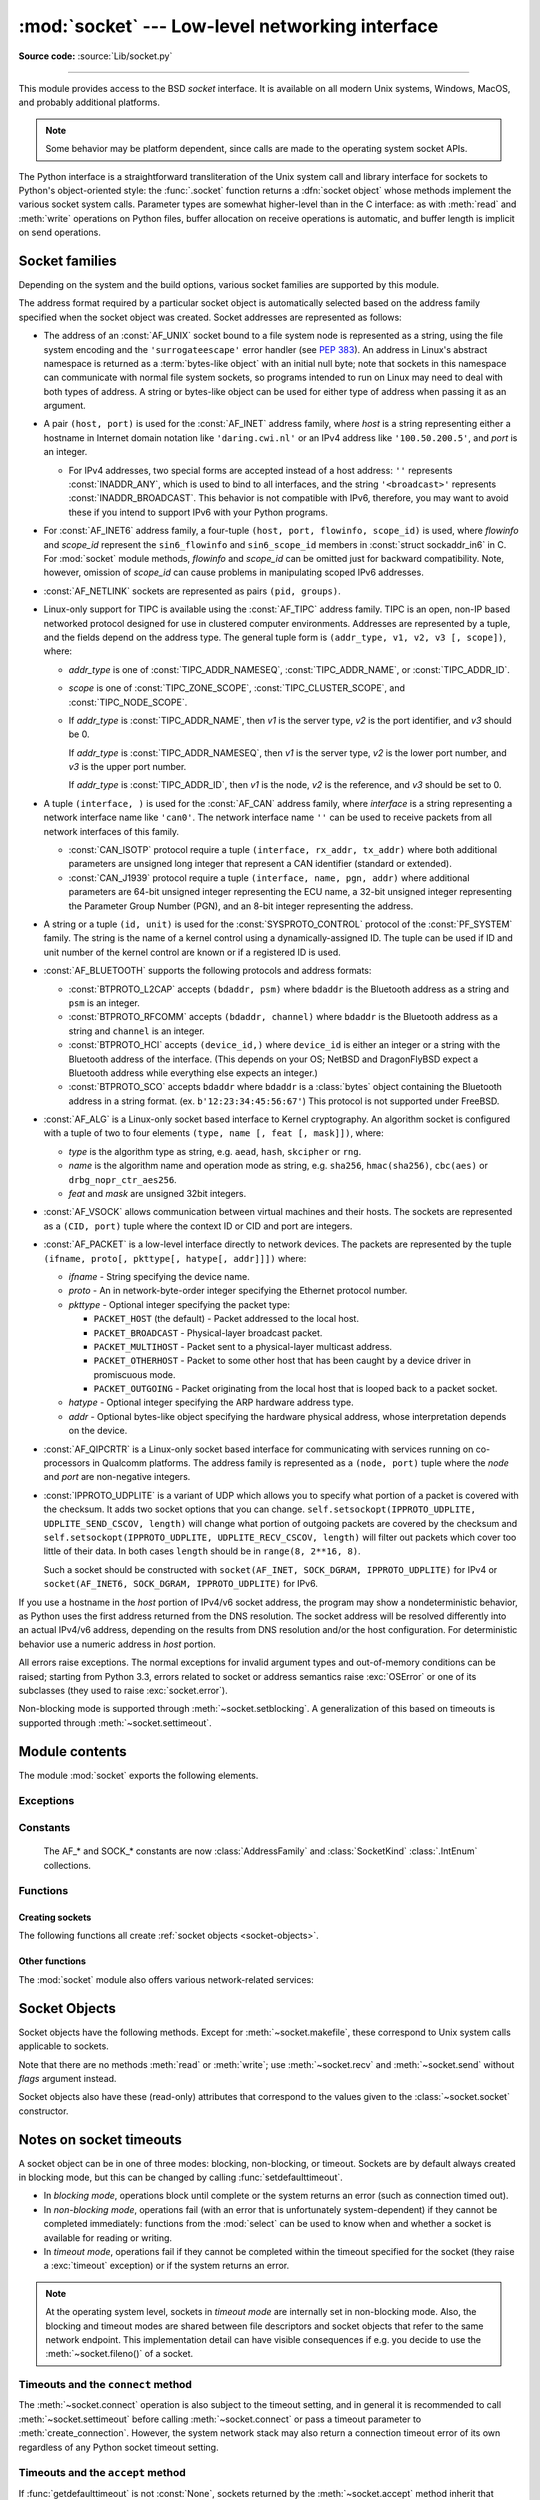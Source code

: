 :mod:`socket` --- Low-level networking interface
================================================

.. module:: socket
   :synopsis: Low-level networking interface.

**Source code:** :source:`Lib/socket.py`

--------------

This module provides access to the BSD *socket* interface. It is available on
all modern Unix systems, Windows, MacOS, and probably additional platforms.

.. note::

   Some behavior may be platform dependent, since calls are made to the operating
   system socket APIs.

.. index:: object: socket

The Python interface is a straightforward transliteration of the Unix system
call and library interface for sockets to Python's object-oriented style: the
:func:`.socket` function returns a :dfn:`socket object` whose methods implement
the various socket system calls.  Parameter types are somewhat higher-level than
in the C interface: as with :meth:`read` and :meth:`write` operations on Python
files, buffer allocation on receive operations is automatic, and buffer length
is implicit on send operations.


.. seealso::

   Module :mod:`socketserver`
      Classes that simplify writing network servers.

   Module :mod:`ssl`
      A TLS/SSL wrapper for socket objects.


Socket families
---------------

Depending on the system and the build options, various socket families
are supported by this module.

The address format required by a particular socket object is automatically
selected based on the address family specified when the socket object was
created.  Socket addresses are represented as follows:

- The address of an :const:`AF_UNIX` socket bound to a file system node
  is represented as a string, using the file system encoding and the
  ``'surrogateescape'`` error handler (see :pep:`383`).  An address in
  Linux's abstract namespace is returned as a :term:`bytes-like object` with
  an initial null byte; note that sockets in this namespace can
  communicate with normal file system sockets, so programs intended to
  run on Linux may need to deal with both types of address.  A string or
  bytes-like object can be used for either type of address when
  passing it as an argument.

  .. versionchanged:: 3.3
     Previously, :const:`AF_UNIX` socket paths were assumed to use UTF-8
     encoding.

  .. versionchanged:: 3.5
     Writable :term:`bytes-like object` is now accepted.

.. _host_port:

- A pair ``(host, port)`` is used for the :const:`AF_INET` address family,
  where *host* is a string representing either a hostname in Internet domain
  notation like ``'daring.cwi.nl'`` or an IPv4 address like ``'100.50.200.5'``,
  and *port* is an integer.

  - For IPv4 addresses, two special forms are accepted instead of a host
    address: ``''`` represents :const:`INADDR_ANY`, which is used to bind to all
    interfaces, and the string ``'<broadcast>'`` represents
    :const:`INADDR_BROADCAST`.  This behavior is not compatible with IPv6,
    therefore, you may want to avoid these if you intend to support IPv6 with your
    Python programs.

- For :const:`AF_INET6` address family, a four-tuple ``(host, port, flowinfo,
  scope_id)`` is used, where *flowinfo* and *scope_id* represent the ``sin6_flowinfo``
  and ``sin6_scope_id`` members in :const:`struct sockaddr_in6` in C.  For
  :mod:`socket` module methods, *flowinfo* and *scope_id* can be omitted just for
  backward compatibility.  Note, however, omission of *scope_id* can cause problems
  in manipulating scoped IPv6 addresses.

  .. versionchanged:: 3.7
     For multicast addresses (with *scope_id* meaningful) *address* may not contain
     ``%scope_id`` (or ``zone id``) part. This information is superfluous and may
     be safely omitted (recommended).

- :const:`AF_NETLINK` sockets are represented as pairs ``(pid, groups)``.

- Linux-only support for TIPC is available using the :const:`AF_TIPC`
  address family.  TIPC is an open, non-IP based networked protocol designed
  for use in clustered computer environments.  Addresses are represented by a
  tuple, and the fields depend on the address type. The general tuple form is
  ``(addr_type, v1, v2, v3 [, scope])``, where:

  - *addr_type* is one of :const:`TIPC_ADDR_NAMESEQ`, :const:`TIPC_ADDR_NAME`,
    or :const:`TIPC_ADDR_ID`.
  - *scope* is one of :const:`TIPC_ZONE_SCOPE`, :const:`TIPC_CLUSTER_SCOPE`, and
    :const:`TIPC_NODE_SCOPE`.
  - If *addr_type* is :const:`TIPC_ADDR_NAME`, then *v1* is the server type, *v2* is
    the port identifier, and *v3* should be 0.

    If *addr_type* is :const:`TIPC_ADDR_NAMESEQ`, then *v1* is the server type, *v2*
    is the lower port number, and *v3* is the upper port number.

    If *addr_type* is :const:`TIPC_ADDR_ID`, then *v1* is the node, *v2* is the
    reference, and *v3* should be set to 0.

- A tuple ``(interface, )`` is used for the :const:`AF_CAN` address family,
  where *interface* is a string representing a network interface name like
  ``'can0'``. The network interface name ``''`` can be used to receive packets
  from all network interfaces of this family.

  - :const:`CAN_ISOTP` protocol require a tuple ``(interface, rx_addr, tx_addr)``
    where both additional parameters are unsigned long integer that represent a
    CAN identifier (standard or extended).
  - :const:`CAN_J1939` protocol require a tuple ``(interface, name, pgn, addr)``
    where additional parameters are 64-bit unsigned integer representing the
    ECU name, a 32-bit unsigned integer representing the Parameter Group Number
    (PGN), and an 8-bit integer representing the address.

- A string or a tuple ``(id, unit)`` is used for the :const:`SYSPROTO_CONTROL`
  protocol of the :const:`PF_SYSTEM` family. The string is the name of a
  kernel control using a dynamically-assigned ID. The tuple can be used if ID
  and unit number of the kernel control are known or if a registered ID is
  used.

  .. versionadded:: 3.3

- :const:`AF_BLUETOOTH` supports the following protocols and address
  formats:

  - :const:`BTPROTO_L2CAP` accepts ``(bdaddr, psm)`` where ``bdaddr`` is
    the Bluetooth address as a string and ``psm`` is an integer.

  - :const:`BTPROTO_RFCOMM` accepts ``(bdaddr, channel)`` where ``bdaddr``
    is the Bluetooth address as a string and ``channel`` is an integer.

  - :const:`BTPROTO_HCI` accepts ``(device_id,)`` where ``device_id`` is
    either an integer or a string with the Bluetooth address of the
    interface. (This depends on your OS; NetBSD and DragonFlyBSD expect
    a Bluetooth address while everything else expects an integer.)

    .. versionchanged:: 3.2
       NetBSD and DragonFlyBSD support added.

  - :const:`BTPROTO_SCO` accepts ``bdaddr`` where ``bdaddr`` is a
    :class:`bytes` object containing the Bluetooth address in a
    string format. (ex. ``b'12:23:34:45:56:67'``) This protocol is not
    supported under FreeBSD.

- :const:`AF_ALG` is a Linux-only socket based interface to Kernel
  cryptography. An algorithm socket is configured with a tuple of two to four
  elements ``(type, name [, feat [, mask]])``, where:

  - *type* is the algorithm type as string, e.g. ``aead``, ``hash``,
    ``skcipher`` or ``rng``.

  - *name* is the algorithm name and operation mode as string, e.g.
    ``sha256``, ``hmac(sha256)``, ``cbc(aes)`` or ``drbg_nopr_ctr_aes256``.

  - *feat* and *mask* are unsigned 32bit integers.

  .. availability:: Linux 2.6.38, some algorithm types require more recent Kernels.

  .. versionadded:: 3.6

- :const:`AF_VSOCK` allows communication between virtual machines and
  their hosts. The sockets are represented as a ``(CID, port)`` tuple
  where the context ID or CID and port are integers.

  .. availability:: Linux >= 4.8 QEMU >= 2.8 ESX >= 4.0 ESX Workstation >= 6.5.

  .. versionadded:: 3.7

- :const:`AF_PACKET` is a low-level interface directly to network devices.
  The packets are represented by the tuple
  ``(ifname, proto[, pkttype[, hatype[, addr]]])`` where:

  - *ifname* - String specifying the device name.
  - *proto* - An in network-byte-order integer specifying the Ethernet
    protocol number.
  - *pkttype* - Optional integer specifying the packet type:

    - ``PACKET_HOST`` (the default) - Packet addressed to the local host.
    - ``PACKET_BROADCAST`` - Physical-layer broadcast packet.
    - ``PACKET_MULTIHOST`` - Packet sent to a physical-layer multicast address.
    - ``PACKET_OTHERHOST`` - Packet to some other host that has been caught by
      a device driver in promiscuous mode.
    - ``PACKET_OUTGOING`` - Packet originating from the local host that is
      looped back to a packet socket.
  - *hatype* - Optional integer specifying the ARP hardware address type.
  - *addr* - Optional bytes-like object specifying the hardware physical
    address, whose interpretation depends on the device.

- :const:`AF_QIPCRTR` is a Linux-only socket based interface for communicating
  with services running on co-processors in Qualcomm platforms. The address
  family is represented as a ``(node, port)`` tuple where the *node* and *port*
  are non-negative integers.

  .. versionadded:: 3.8

- :const:`IPPROTO_UDPLITE` is a variant of UDP which allows you to specify
  what portion of a packet is covered with the checksum. It adds two socket
  options that you can change.
  ``self.setsockopt(IPPROTO_UDPLITE, UDPLITE_SEND_CSCOV, length)`` will
  change what portion of outgoing packets are covered by the checksum and
  ``self.setsockopt(IPPROTO_UDPLITE, UDPLITE_RECV_CSCOV, length)`` will
  filter out packets which cover too little of their data. In both cases
  ``length`` should be in ``range(8, 2**16, 8)``.

  Such a socket should be constructed with
  ``socket(AF_INET, SOCK_DGRAM, IPPROTO_UDPLITE)`` for IPv4 or
  ``socket(AF_INET6, SOCK_DGRAM, IPPROTO_UDPLITE)`` for IPv6.

  .. availability:: Linux >= 2.6.20, FreeBSD >= 10.1-RELEASE

  .. versionadded:: 3.9

If you use a hostname in the *host* portion of IPv4/v6 socket address, the
program may show a nondeterministic behavior, as Python uses the first address
returned from the DNS resolution.  The socket address will be resolved
differently into an actual IPv4/v6 address, depending on the results from DNS
resolution and/or the host configuration.  For deterministic behavior use a
numeric address in *host* portion.

All errors raise exceptions.  The normal exceptions for invalid argument types
and out-of-memory conditions can be raised; starting from Python 3.3, errors
related to socket or address semantics raise :exc:`OSError` or one of its
subclasses (they used to raise :exc:`socket.error`).

Non-blocking mode is supported through :meth:`~socket.setblocking`.  A
generalization of this based on timeouts is supported through
:meth:`~socket.settimeout`.


Module contents
---------------

The module :mod:`socket` exports the following elements.


Exceptions
^^^^^^^^^^

.. exception:: error

   A deprecated alias of :exc:`OSError`.

   .. versionchanged:: 3.3
      Following :pep:`3151`, this class was made an alias of :exc:`OSError`.


.. exception:: herror

   A subclass of :exc:`OSError`, this exception is raised for
   address-related errors, i.e. for functions that use *h_errno* in the POSIX
   C API, including :func:`gethostbyname_ex` and :func:`gethostbyaddr`.
   The accompanying value is a pair ``(h_errno, string)`` representing an
   error returned by a library call.  *h_errno* is a numeric value, while
   *string* represents the description of *h_errno*, as returned by the
   :c:func:`hstrerror` C function.

   .. versionchanged:: 3.3
      This class was made a subclass of :exc:`OSError`.

.. exception:: gaierror

   A subclass of :exc:`OSError`, this exception is raised for
   address-related errors by :func:`getaddrinfo` and :func:`getnameinfo`.
   The accompanying value is a pair ``(error, string)`` representing an error
   returned by a library call.  *string* represents the description of
   *error*, as returned by the :c:func:`gai_strerror` C function.  The
   numeric *error* value will match one of the :const:`EAI_\*` constants
   defined in this module.

   .. versionchanged:: 3.3
      This class was made a subclass of :exc:`OSError`.

.. exception:: timeout

   A deprecated alias of :exc:`TimeoutError`.

   A subclass of :exc:`OSError`, this exception is raised when a timeout
   occurs on a socket which has had timeouts enabled via a prior call to
   :meth:`~socket.settimeout` (or implicitly through
   :func:`~socket.setdefaulttimeout`).  The accompanying value is a string
   whose value is currently always "timed out".

   .. versionchanged:: 3.3
      This class was made a subclass of :exc:`OSError`.

   .. versionchanged:: 3.10
      This class was made an alias of :exc:`TimeoutError`.


Constants
^^^^^^^^^

   The AF_* and SOCK_* constants are now :class:`AddressFamily` and
   :class:`SocketKind` :class:`.IntEnum` collections.

   .. versionadded:: 3.4

.. data:: AF_UNIX
          AF_INET
          AF_INET6

   These constants represent the address (and protocol) families, used for the
   first argument to :func:`.socket`.  If the :const:`AF_UNIX` constant is not
   defined then this protocol is unsupported.  More constants may be available
   depending on the system.


.. data:: SOCK_STREAM
          SOCK_DGRAM
          SOCK_RAW
          SOCK_RDM
          SOCK_SEQPACKET

   These constants represent the socket types, used for the second argument to
   :func:`.socket`.  More constants may be available depending on the system.
   (Only :const:`SOCK_STREAM` and :const:`SOCK_DGRAM` appear to be generally
   useful.)

.. data:: SOCK_CLOEXEC
          SOCK_NONBLOCK

   These two constants, if defined, can be combined with the socket types and
   allow you to set some flags atomically (thus avoiding possible race
   conditions and the need for separate calls).

   .. seealso::

      `Secure File Descriptor Handling <http://udrepper.livejournal.com/20407.html>`_
      for a more thorough explanation.

   .. availability:: Linux >= 2.6.27.

   .. versionadded:: 3.2

.. data:: SO_*
          SOMAXCONN
          MSG_*
          SOL_*
          SCM_*
          IPPROTO_*
          IPPORT_*
          INADDR_*
          IP_*
          IPV6_*
          EAI_*
          AI_*
          NI_*
          TCP_*

   Many constants of these forms, documented in the Unix documentation on sockets
   and/or the IP protocol, are also defined in the socket module. They are
   generally used in arguments to the :meth:`setsockopt` and :meth:`getsockopt`
   methods of socket objects.  In most cases, only those symbols that are defined
   in the Unix header files are defined; for a few symbols, default values are
   provided.

   .. versionchanged:: 3.6
      ``SO_DOMAIN``, ``SO_PROTOCOL``, ``SO_PEERSEC``, ``SO_PASSSEC``,
      ``TCP_USER_TIMEOUT``, ``TCP_CONGESTION`` were added.

   .. versionchanged:: 3.6.5
      On Windows, ``TCP_FASTOPEN``, ``TCP_KEEPCNT`` appear if run-time Windows
      supports.

   .. versionchanged:: 3.7
      ``TCP_NOTSENT_LOWAT`` was added.

      On Windows, ``TCP_KEEPIDLE``, ``TCP_KEEPINTVL`` appear if run-time Windows
      supports.

.. data:: AF_CAN
          PF_CAN
          SOL_CAN_*
          CAN_*

   Many constants of these forms, documented in the Linux documentation, are
   also defined in the socket module.

   .. availability:: Linux >= 2.6.25.

   .. versionadded:: 3.3

.. data:: CAN_BCM
          CAN_BCM_*

   CAN_BCM, in the CAN protocol family, is the broadcast manager (BCM) protocol.
   Broadcast manager constants, documented in the Linux documentation, are also
   defined in the socket module.

   .. availability:: Linux >= 2.6.25.

   .. note::
      The :data:`CAN_BCM_CAN_FD_FRAME` flag is only available on Linux >= 4.8.

   .. versionadded:: 3.4

.. data:: CAN_RAW_FD_FRAMES

   Enables CAN FD support in a CAN_RAW socket. This is disabled by default.
   This allows your application to send both CAN and CAN FD frames; however,
   you must accept both CAN and CAN FD frames when reading from the socket.

   This constant is documented in the Linux documentation.

   .. availability:: Linux >= 3.6.

   .. versionadded:: 3.5

.. data:: CAN_RAW_JOIN_FILTERS

   Joins the applied CAN filters such that only CAN frames that match all
   given CAN filters are passed to user space.

   This constant is documented in the Linux documentation.

   .. availability:: Linux >= 4.1.

   .. versionadded:: 3.9

.. data:: CAN_ISOTP

   CAN_ISOTP, in the CAN protocol family, is the ISO-TP (ISO 15765-2) protocol.
   ISO-TP constants, documented in the Linux documentation.

   .. availability:: Linux >= 2.6.25.

   .. versionadded:: 3.7

.. data:: CAN_J1939

   CAN_J1939, in the CAN protocol family, is the SAE J1939 protocol.
   J1939 constants, documented in the Linux documentation.

   .. availability:: Linux >= 5.4.

   .. versionadded:: 3.9


.. data:: AF_PACKET
          PF_PACKET
          PACKET_*

   Many constants of these forms, documented in the Linux documentation, are
   also defined in the socket module.

   .. availability:: Linux >= 2.2.


.. data:: AF_RDS
          PF_RDS
          SOL_RDS
          RDS_*

   Many constants of these forms, documented in the Linux documentation, are
   also defined in the socket module.

   .. availability:: Linux >= 2.6.30.

   .. versionadded:: 3.3


.. data:: SIO_RCVALL
          SIO_KEEPALIVE_VALS
          SIO_LOOPBACK_FAST_PATH
          RCVALL_*

   Constants for Windows' WSAIoctl(). The constants are used as arguments to the
   :meth:`~socket.socket.ioctl` method of socket objects.

   .. versionchanged:: 3.6
      ``SIO_LOOPBACK_FAST_PATH`` was added.


.. data:: TIPC_*

   TIPC related constants, matching the ones exported by the C socket API. See
   the TIPC documentation for more information.

.. data:: AF_ALG
          SOL_ALG
          ALG_*

   Constants for Linux Kernel cryptography.

   .. availability:: Linux >= 2.6.38.

   .. versionadded:: 3.6


.. data:: AF_VSOCK
          IOCTL_VM_SOCKETS_GET_LOCAL_CID
          VMADDR*
          SO_VM*

   Constants for Linux host/guest communication.

   .. availability:: Linux >= 4.8.

   .. versionadded:: 3.7

.. data:: AF_LINK

  .. availability:: BSD, OSX.

  .. versionadded:: 3.4

.. data:: has_ipv6

   This constant contains a boolean value which indicates if IPv6 is supported on
   this platform.

.. data:: BDADDR_ANY
          BDADDR_LOCAL

   These are string constants containing Bluetooth addresses with special
   meanings. For example, :const:`BDADDR_ANY` can be used to indicate
   any address when specifying the binding socket with
   :const:`BTPROTO_RFCOMM`.

.. data:: HCI_FILTER
          HCI_TIME_STAMP
          HCI_DATA_DIR

   For use with :const:`BTPROTO_HCI`. :const:`HCI_FILTER` is not
   available for NetBSD or DragonFlyBSD. :const:`HCI_TIME_STAMP` and
   :const:`HCI_DATA_DIR` are not available for FreeBSD, NetBSD, or
   DragonFlyBSD.

.. data:: AF_QIPCRTR

   Constant for Qualcomm's IPC router protocol, used to communicate with
   service providing remote processors.

   .. availability:: Linux >= 4.7.

Functions
^^^^^^^^^

Creating sockets
''''''''''''''''

The following functions all create :ref:`socket objects <socket-objects>`.


.. function:: socket(family=AF_INET, type=SOCK_STREAM, proto=0, fileno=None)

   Create a new socket using the given address family, socket type and protocol
   number.  The address family should be :const:`AF_INET` (the default),
   :const:`AF_INET6`, :const:`AF_UNIX`, :const:`AF_CAN`, :const:`AF_PACKET`,
   or :const:`AF_RDS`. The socket type should be :const:`SOCK_STREAM` (the
   default), :const:`SOCK_DGRAM`, :const:`SOCK_RAW` or perhaps one of the other
   ``SOCK_`` constants. The protocol number is usually zero and may be omitted
   or in the case where the address family is :const:`AF_CAN` the protocol
   should be one of :const:`CAN_RAW`, :const:`CAN_BCM`, :const:`CAN_ISOTP` or
   :const:`CAN_J1939`.

   If *fileno* is specified, the values for *family*, *type*, and *proto* are
   auto-detected from the specified file descriptor.  Auto-detection can be
   overruled by calling the function with explicit *family*, *type*, or *proto*
   arguments.  This only affects how Python represents e.g. the return value
   of :meth:`socket.getpeername` but not the actual OS resource.  Unlike
   :func:`socket.fromfd`, *fileno* will return the same socket and not a
   duplicate. This may help close a detached socket using
   :meth:`socket.close()`.

   The newly created socket is :ref:`non-inheritable <fd_inheritance>`.

   .. audit-event:: socket.__new__ self,family,type,protocol socket.socket

   .. versionchanged:: 3.3
      The AF_CAN family was added.
      The AF_RDS family was added.

   .. versionchanged:: 3.4
       The CAN_BCM protocol was added.

   .. versionchanged:: 3.4
      The returned socket is now non-inheritable.

   .. versionchanged:: 3.7
       The CAN_ISOTP protocol was added.

   .. versionchanged:: 3.7
      When :const:`SOCK_NONBLOCK` or :const:`SOCK_CLOEXEC`
      bit flags are applied to *type* they are cleared, and
      :attr:`socket.type` will not reflect them.  They are still passed
      to the underlying system `socket()` call.  Therefore,

      ::

          sock = socket.socket(
              socket.AF_INET,
              socket.SOCK_STREAM | socket.SOCK_NONBLOCK)

      will still create a non-blocking socket on OSes that support
      ``SOCK_NONBLOCK``, but ``sock.type`` will be set to
      ``socket.SOCK_STREAM``.

   .. versionchanged:: 3.9
       The CAN_J1939 protocol was added.

.. function:: socketpair([family[, type[, proto]]])

   Build a pair of connected socket objects using the given address family, socket
   type, and protocol number.  Address family, socket type, and protocol number are
   as for the :func:`.socket` function above. The default family is :const:`AF_UNIX`
   if defined on the platform; otherwise, the default is :const:`AF_INET`.

   The newly created sockets are :ref:`non-inheritable <fd_inheritance>`.

   .. versionchanged:: 3.2
      The returned socket objects now support the whole socket API, rather
      than a subset.

   .. versionchanged:: 3.4
      The returned sockets are now non-inheritable.

   .. versionchanged:: 3.5
      Windows support added.


.. function:: create_connection(address[, timeout[, source_address]])

   Connect to a TCP service listening on the Internet *address* (a 2-tuple
   ``(host, port)``), and return the socket object.  This is a higher-level
   function than :meth:`socket.connect`: if *host* is a non-numeric hostname,
   it will try to resolve it for both :data:`AF_INET` and :data:`AF_INET6`,
   and then try to connect to all possible addresses in turn until a
   connection succeeds.  This makes it easy to write clients that are
   compatible to both IPv4 and IPv6.

   Passing the optional *timeout* parameter will set the timeout on the
   socket instance before attempting to connect.  If no *timeout* is
   supplied, the global default timeout setting returned by
   :func:`getdefaulttimeout` is used.

   If supplied, *source_address* must be a 2-tuple ``(host, port)`` for the
   socket to bind to as its source address before connecting.  If host or port
   are '' or 0 respectively the OS default behavior will be used.

   .. versionchanged:: 3.2
      *source_address* was added.

.. function:: create_server(address, *, family=AF_INET, backlog=None, reuse_port=False, dualstack_ipv6=False)

   Convenience function which creates a TCP socket bound to *address* (a 2-tuple
   ``(host, port)``) and return the socket object.

   *family* should be either :data:`AF_INET` or :data:`AF_INET6`.
   *backlog* is the queue size passed to :meth:`socket.listen`; when ``0``
   a default reasonable value is chosen.
   *reuse_port* dictates whether to set the :data:`SO_REUSEPORT` socket option.

   If *dualstack_ipv6* is true and the platform supports it the socket will
   be able to accept both IPv4 and IPv6 connections, else it will raise
   :exc:`ValueError`. Most POSIX platforms and Windows are supposed to support
   this functionality.
   When this functionality is enabled the address returned by
   :meth:`socket.getpeername` when an IPv4 connection occurs will be an IPv6
   address represented as an IPv4-mapped IPv6 address.
   If *dualstack_ipv6* is false it will explicitly disable this functionality
   on platforms that enable it by default (e.g. Linux).
   This parameter can be used in conjunction with :func:`has_dualstack_ipv6`:

   ::

     import socket

     addr = ("", 8080)  # all interfaces, port 8080
     if socket.has_dualstack_ipv6():
         s = socket.create_server(addr, family=socket.AF_INET6, dualstack_ipv6=True)
     else:
         s = socket.create_server(addr)

   .. note::
    On POSIX platforms the :data:`SO_REUSEADDR` socket option is set in order to
    immediately reuse previous sockets which were bound on the same *address*
    and remained in TIME_WAIT state.

   .. versionadded:: 3.8

.. function:: has_dualstack_ipv6()

   Return ``True`` if the platform supports creating a TCP socket which can
   handle both IPv4 and IPv6 connections.

   .. versionadded:: 3.8

.. function:: fromfd(fd, family, type, proto=0)

   Duplicate the file descriptor *fd* (an integer as returned by a file object's
   :meth:`fileno` method) and build a socket object from the result.  Address
   family, socket type and protocol number are as for the :func:`.socket` function
   above. The file descriptor should refer to a socket, but this is not checked ---
   subsequent operations on the object may fail if the file descriptor is invalid.
   This function is rarely needed, but can be used to get or set socket options on
   a socket passed to a program as standard input or output (such as a server
   started by the Unix inet daemon).  The socket is assumed to be in blocking mode.

   The newly created socket is :ref:`non-inheritable <fd_inheritance>`.

   .. versionchanged:: 3.4
      The returned socket is now non-inheritable.


.. function:: fromshare(data)

   Instantiate a socket from data obtained from the :meth:`socket.share`
   method.  The socket is assumed to be in blocking mode.

   .. availability:: Windows.

   .. versionadded:: 3.3


.. data:: SocketType

   This is a Python type object that represents the socket object type. It is the
   same as ``type(socket(...))``.


Other functions
'''''''''''''''

The :mod:`socket` module also offers various network-related services:


.. function:: close(fd)

   Close a socket file descriptor. This is like :func:`os.close`, but for
   sockets. On some platforms (most noticeable Windows) :func:`os.close`
   does not work for socket file descriptors.

   .. versionadded:: 3.7

.. function:: getaddrinfo(host, port, family=0, type=0, proto=0, flags=0)

   Translate the *host*/*port* argument into a sequence of 5-tuples that contain
   all the necessary arguments for creating a socket connected to that service.
   *host* is a domain name, a string representation of an IPv4/v6 address
   or ``None``. *port* is a string service name such as ``'http'``, a numeric
   port number or ``None``.  By passing ``None`` as the value of *host*
   and *port*, you can pass ``NULL`` to the underlying C API.

   The *family*, *type* and *proto* arguments can be optionally specified
   in order to narrow the list of addresses returned.  Passing zero as a
   value for each of these arguments selects the full range of results.
   The *flags* argument can be one or several of the ``AI_*`` constants,
   and will influence how results are computed and returned.
   For example, :const:`AI_NUMERICHOST` will disable domain name resolution
   and will raise an error if *host* is a domain name.

   The function returns a list of 5-tuples with the following structure:

   ``(family, type, proto, canonname, sockaddr)``

   In these tuples, *family*, *type*, *proto* are all integers and are
   meant to be passed to the :func:`.socket` function.  *canonname* will be
   a string representing the canonical name of the *host* if
   :const:`AI_CANONNAME` is part of the *flags* argument; else *canonname*
   will be empty.  *sockaddr* is a tuple describing a socket address, whose
   format depends on the returned *family* (a ``(address, port)`` 2-tuple for
   :const:`AF_INET`, a ``(address, port, flowinfo, scope_id)`` 4-tuple for
   :const:`AF_INET6`), and is meant to be passed to the :meth:`socket.connect`
   method.

   .. audit-event:: socket.getaddrinfo host,port,family,type,protocol socket.getaddrinfo

   The following example fetches address information for a hypothetical TCP
   connection to ``example.org`` on port 80 (results may differ on your
   system if IPv6 isn't enabled)::

      >>> socket.getaddrinfo("example.org", 80, proto=socket.IPPROTO_TCP)
      [(<AddressFamily.AF_INET6: 10>, <SocketType.SOCK_STREAM: 1>,
       6, '', ('2606:2800:220:1:248:1893:25c8:1946', 80, 0, 0)),
       (<AddressFamily.AF_INET: 2>, <SocketType.SOCK_STREAM: 1>,
       6, '', ('93.184.216.34', 80))]

   .. versionchanged:: 3.2
      parameters can now be passed using keyword arguments.

   .. versionchanged:: 3.7
      for IPv6 multicast addresses, string representing an address will not
      contain ``%scope_id`` part.

.. function:: getfqdn([name])

   Return a fully qualified domain name for *name*. If *name* is omitted or empty,
   it is interpreted as the local host.  To find the fully qualified name, the
   hostname returned by :func:`gethostbyaddr` is checked, followed by aliases for the
   host, if available.  The first name which includes a period is selected.  In
   case no fully qualified domain name is available, the hostname as returned by
   :func:`gethostname` is returned.


.. function:: gethostbyname(hostname)

   Translate a host name to IPv4 address format.  The IPv4 address is returned as a
   string, such as  ``'100.50.200.5'``.  If the host name is an IPv4 address itself
   it is returned unchanged.  See :func:`gethostbyname_ex` for a more complete
   interface. :func:`gethostbyname` does not support IPv6 name resolution, and
   :func:`getaddrinfo` should be used instead for IPv4/v6 dual stack support.

   .. audit-event:: socket.gethostbyname hostname socket.gethostbyname


.. function:: gethostbyname_ex(hostname)

   Translate a host name to IPv4 address format, extended interface. Return a
   triple ``(hostname, aliaslist, ipaddrlist)`` where *hostname* is the primary
   host name responding to the given *ip_address*, *aliaslist* is a (possibly
   empty) list of alternative host names for the same address, and *ipaddrlist* is
   a list of IPv4 addresses for the same interface on the same host (often but not
   always a single address). :func:`gethostbyname_ex` does not support IPv6 name
   resolution, and :func:`getaddrinfo` should be used instead for IPv4/v6 dual
   stack support.

   .. audit-event:: socket.gethostbyname hostname socket.gethostbyname_ex


.. function:: gethostname()

   Return a string containing the hostname of the machine where  the Python
   interpreter is currently executing.

   .. audit-event:: socket.gethostname "" socket.gethostname

   Note: :func:`gethostname` doesn't always return the fully qualified domain
   name; use :func:`getfqdn` for that.


.. function:: gethostbyaddr(ip_address)

   Return a triple ``(hostname, aliaslist, ipaddrlist)`` where *hostname* is the
   primary host name responding to the given *ip_address*, *aliaslist* is a
   (possibly empty) list of alternative host names for the same address, and
   *ipaddrlist* is a list of IPv4/v6 addresses for the same interface on the same
   host (most likely containing only a single address). To find the fully qualified
   domain name, use the function :func:`getfqdn`. :func:`gethostbyaddr` supports
   both IPv4 and IPv6.

   .. audit-event:: socket.gethostbyaddr ip_address socket.gethostbyaddr


.. function:: getnameinfo(sockaddr, flags)

   Translate a socket address *sockaddr* into a 2-tuple ``(host, port)``. Depending
   on the settings of *flags*, the result can contain a fully-qualified domain name
   or numeric address representation in *host*.  Similarly, *port* can contain a
   string port name or a numeric port number.

   For IPv6 addresses, ``%scope_id`` is appended to the host part if *sockaddr*
   contains meaningful *scope_id*. Usually this happens for multicast addresses.

   For more information about *flags* you can consult :manpage:`getnameinfo(3)`.

   .. audit-event:: socket.getnameinfo sockaddr socket.getnameinfo

.. function:: getprotobyname(protocolname)

   Translate an Internet protocol name (for example, ``'icmp'``) to a constant
   suitable for passing as the (optional) third argument to the :func:`.socket`
   function.  This is usually only needed for sockets opened in "raw" mode
   (:const:`SOCK_RAW`); for the normal socket modes, the correct protocol is chosen
   automatically if the protocol is omitted or zero.


.. function:: getservbyname(servicename[, protocolname])

   Translate an Internet service name and protocol name to a port number for that
   service.  The optional protocol name, if given, should be ``'tcp'`` or
   ``'udp'``, otherwise any protocol will match.

   .. audit-event:: socket.getservbyname servicename,protocolname socket.getservbyname


.. function:: getservbyport(port[, protocolname])

   Translate an Internet port number and protocol name to a service name for that
   service.  The optional protocol name, if given, should be ``'tcp'`` or
   ``'udp'``, otherwise any protocol will match.

   .. audit-event:: socket.getservbyport port,protocolname socket.getservbyport


.. function:: ntohl(x)

   Convert 32-bit positive integers from network to host byte order.  On machines
   where the host byte order is the same as network byte order, this is a no-op;
   otherwise, it performs a 4-byte swap operation.


.. function:: ntohs(x)

   Convert 16-bit positive integers from network to host byte order.  On machines
   where the host byte order is the same as network byte order, this is a no-op;
   otherwise, it performs a 2-byte swap operation.

   .. deprecated:: 3.7
      In case *x* does not fit in 16-bit unsigned integer, but does fit in a
      positive C int, it is silently truncated to 16-bit unsigned integer.
      This silent truncation feature is deprecated, and will raise an
      exception in future versions of Python.


.. function:: htonl(x)

   Convert 32-bit positive integers from host to network byte order.  On machines
   where the host byte order is the same as network byte order, this is a no-op;
   otherwise, it performs a 4-byte swap operation.


.. function:: htons(x)

   Convert 16-bit positive integers from host to network byte order.  On machines
   where the host byte order is the same as network byte order, this is a no-op;
   otherwise, it performs a 2-byte swap operation.

   .. deprecated:: 3.7
      In case *x* does not fit in 16-bit unsigned integer, but does fit in a
      positive C int, it is silently truncated to 16-bit unsigned integer.
      This silent truncation feature is deprecated, and will raise an
      exception in future versions of Python.


.. function:: inet_aton(ip_string)

   Convert an IPv4 address from dotted-quad string format (for example,
   '123.45.67.89') to 32-bit packed binary format, as a bytes object four characters in
   length.  This is useful when conversing with a program that uses the standard C
   library and needs objects of type :c:type:`struct in_addr`, which is the C type
   for the 32-bit packed binary this function returns.

   :func:`inet_aton` also accepts strings with less than three dots; see the
   Unix manual page :manpage:`inet(3)` for details.

   If the IPv4 address string passed to this function is invalid,
   :exc:`OSError` will be raised. Note that exactly what is valid depends on
   the underlying C implementation of :c:func:`inet_aton`.

   :func:`inet_aton` does not support IPv6, and :func:`inet_pton` should be used
   instead for IPv4/v6 dual stack support.


.. function:: inet_ntoa(packed_ip)

   Convert a 32-bit packed IPv4 address (a :term:`bytes-like object` four
   bytes in length) to its standard dotted-quad string representation (for example,
   '123.45.67.89').  This is useful when conversing with a program that uses the
   standard C library and needs objects of type :c:type:`struct in_addr`, which
   is the C type for the 32-bit packed binary data this function takes as an
   argument.

   If the byte sequence passed to this function is not exactly 4 bytes in
   length, :exc:`OSError` will be raised. :func:`inet_ntoa` does not
   support IPv6, and :func:`inet_ntop` should be used instead for IPv4/v6 dual
   stack support.

   .. versionchanged:: 3.5
      Writable :term:`bytes-like object` is now accepted.


.. function:: inet_pton(address_family, ip_string)

   Convert an IP address from its family-specific string format to a packed,
   binary format. :func:`inet_pton` is useful when a library or network protocol
   calls for an object of type :c:type:`struct in_addr` (similar to
   :func:`inet_aton`) or :c:type:`struct in6_addr`.

   Supported values for *address_family* are currently :const:`AF_INET` and
   :const:`AF_INET6`. If the IP address string *ip_string* is invalid,
   :exc:`OSError` will be raised. Note that exactly what is valid depends on
   both the value of *address_family* and the underlying implementation of
   :c:func:`inet_pton`.

   .. availability:: Unix (maybe not all platforms), Windows.

   .. versionchanged:: 3.4
      Windows support added


.. function:: inet_ntop(address_family, packed_ip)

   Convert a packed IP address (a :term:`bytes-like object` of some number of
   bytes) to its standard, family-specific string representation (for
   example, ``'7.10.0.5'`` or ``'5aef:2b::8'``).
   :func:`inet_ntop` is useful when a library or network protocol returns an
   object of type :c:type:`struct in_addr` (similar to :func:`inet_ntoa`) or
   :c:type:`struct in6_addr`.

   Supported values for *address_family* are currently :const:`AF_INET` and
   :const:`AF_INET6`. If the bytes object *packed_ip* is not the correct
   length for the specified address family, :exc:`ValueError` will be raised.
   :exc:`OSError` is raised for errors from the call to :func:`inet_ntop`.

   .. availability:: Unix (maybe not all platforms), Windows.

   .. versionchanged:: 3.4
      Windows support added

   .. versionchanged:: 3.5
      Writable :term:`bytes-like object` is now accepted.


..
   XXX: Are sendmsg(), recvmsg() and CMSG_*() available on any
   non-Unix platforms?  The old (obsolete?) 4.2BSD form of the
   interface, in which struct msghdr has no msg_control or
   msg_controllen members, is not currently supported.

.. function:: CMSG_LEN(length)

   Return the total length, without trailing padding, of an ancillary
   data item with associated data of the given *length*.  This value
   can often be used as the buffer size for :meth:`~socket.recvmsg` to
   receive a single item of ancillary data, but :rfc:`3542` requires
   portable applications to use :func:`CMSG_SPACE` and thus include
   space for padding, even when the item will be the last in the
   buffer.  Raises :exc:`OverflowError` if *length* is outside the
   permissible range of values.

   .. availability:: most Unix platforms, possibly others.

   .. versionadded:: 3.3


.. function:: CMSG_SPACE(length)

   Return the buffer size needed for :meth:`~socket.recvmsg` to
   receive an ancillary data item with associated data of the given
   *length*, along with any trailing padding.  The buffer space needed
   to receive multiple items is the sum of the :func:`CMSG_SPACE`
   values for their associated data lengths.  Raises
   :exc:`OverflowError` if *length* is outside the permissible range
   of values.

   Note that some systems might support ancillary data without
   providing this function.  Also note that setting the buffer size
   using the results of this function may not precisely limit the
   amount of ancillary data that can be received, since additional
   data may be able to fit into the padding area.

   .. availability:: most Unix platforms, possibly others.

   .. versionadded:: 3.3


.. function:: getdefaulttimeout()

   Return the default timeout in seconds (float) for new socket objects. A value
   of ``None`` indicates that new socket objects have no timeout. When the socket
   module is first imported, the default is ``None``.


.. function:: setdefaulttimeout(timeout)

   Set the default timeout in seconds (float) for new socket objects.  When
   the socket module is first imported, the default is ``None``.  See
   :meth:`~socket.settimeout` for possible values and their respective
   meanings.


.. function:: sethostname(name)

   Set the machine's hostname to *name*.  This will raise an
   :exc:`OSError` if you don't have enough rights.

   .. audit-event:: socket.sethostname name socket.sethostname

   .. availability:: Unix.

   .. versionadded:: 3.3


.. function:: if_nameindex()

   Return a list of network interface information
   (index int, name string) tuples.
   :exc:`OSError` if the system call fails.

   .. availability:: Unix, Windows.

   .. versionadded:: 3.3

   .. versionchanged:: 3.8
      Windows support was added.

   .. note::

      On Windows network interfaces have different names in different contexts
      (all names are examples):

      * UUID: ``{FB605B73-AAC2-49A6-9A2F-25416AEA0573}``
      * name: ``ethernet_32770``
      * friendly name: ``vEthernet (nat)``
      * description: ``Hyper-V Virtual Ethernet Adapter``

      This function returns names of the second form from the list, ``ethernet_32770``
      in this example case.


.. function:: if_nametoindex(if_name)

   Return a network interface index number corresponding to an
   interface name.
   :exc:`OSError` if no interface with the given name exists.

   .. availability:: Unix, Windows.

   .. versionadded:: 3.3

   .. versionchanged:: 3.8
      Windows support was added.

   .. seealso::
      "Interface name" is a name as documented in :func:`if_nameindex`.


.. function:: if_indextoname(if_index)

   Return a network interface name corresponding to an
   interface index number.
   :exc:`OSError` if no interface with the given index exists.

   .. availability:: Unix, Windows.

   .. versionadded:: 3.3

   .. versionchanged:: 3.8
      Windows support was added.

   .. seealso::
      "Interface name" is a name as documented in :func:`if_nameindex`.


.. _socket-objects:

Socket Objects
--------------

.. class:: socket

   Socket objects have the following methods.  Except for
   :meth:`~socket.makefile`, these correspond to Unix system calls applicable
   to sockets.

   .. versionchanged:: 3.2
     Support for the :term:`context manager` protocol was added.  Exiting the
     context manager is equivalent to calling :meth:`~socket.close`.

   .. method:: accept()

     Accept a connection. The socket must be bound to an address and listening for
     connections. The return value is a pair ``(conn, address)`` where *conn* is a
     *new* socket object usable to send and receive data on the connection, and
     *address* is the address bound to the socket on the other end of the connection.

     The newly created socket is :ref:`non-inheritable <fd_inheritance>`.

     .. versionchanged:: 3.4
         The socket is now non-inheritable.

     .. versionchanged:: 3.5
         If the system call is interrupted and the signal handler does not raise
         an exception, the method now retries the system call instead of raising
         an :exc:`InterruptedError` exception (see :pep:`475` for the rationale).


   .. method:: bind(address)

     Bind the socket to *address*.  The socket must not already be bound. (The format
     of *address* depends on the address family --- see above.)

     .. audit-event:: socket.bind self,address socket.socket.bind

   .. method:: close()

     Mark the socket closed.  The underlying system resource (e.g. a file
     descriptor) is also closed when all file objects from :meth:`makefile()`
     are closed.  Once that happens, all future operations on the socket
     object will fail. The remote end will receive no more data (after
     queued data is flushed).

     Sockets are automatically closed when they are garbage-collected, but
     it is recommended to :meth:`close` them explicitly, or to use a
     :keyword:`with` statement around them.

     .. versionchanged:: 3.6
         :exc:`OSError` is now raised if an error occurs when the underlying
         :c:func:`close` call is made.

     .. note::

         :meth:`close()` releases the resource associated with a connection but
         does not necessarily close the connection immediately.  If you want
         to close the connection in a timely fashion, call :meth:`shutdown()`
         before :meth:`close()`.


   .. method:: connect(address)

     Connect to a remote socket at *address*. (The format of *address* depends on the
     address family --- see above.)

     If the connection is interrupted by a signal, the method waits until the
     connection completes, or raise a :exc:`TimeoutError` on timeout, if the
     signal handler doesn't raise an exception and the socket is blocking or has
     a timeout. For non-blocking sockets, the method raises an
     :exc:`InterruptedError` exception if the connection is interrupted by a
     signal (or the exception raised by the signal handler).

     .. audit-event:: socket.connect self,address socket.socket.connect

     .. versionchanged:: 3.5
         The method now waits until the connection completes instead of raising an
         :exc:`InterruptedError` exception if the connection is interrupted by a
         signal, the signal handler doesn't raise an exception and the socket is
         blocking or has a timeout (see the :pep:`475` for the rationale).


   .. method:: connect_ex(address)

     Like ``connect(address)``, but return an error indicator instead of raising an
     exception for errors returned by the C-level :c:func:`connect` call (other
     problems, such as "host not found," can still raise exceptions).  The error
     indicator is ``0`` if the operation succeeded, otherwise the value of the
     :c:data:`errno` variable.  This is useful to support, for example, asynchronous
     connects.

     .. audit-event:: socket.connect self,address socket.socket.connect_ex

   .. method:: detach()

     Put the socket object into closed state without actually closing the
     underlying file descriptor.  The file descriptor is returned, and can
     be reused for other purposes.

     .. versionadded:: 3.2


   .. method:: dup()

     Duplicate the socket.

     The newly created socket is :ref:`non-inheritable <fd_inheritance>`.

     .. versionchanged:: 3.4
         The socket is now non-inheritable.


   .. method:: fileno()

     Return the socket's file descriptor (a small integer), or -1 on failure. This
     is useful with :func:`select.select`.

     Under Windows the small integer returned by this method cannot be used where a
     file descriptor can be used (such as :func:`os.fdopen`).  Unix does not have
     this limitation.

   .. method:: get_inheritable()

     Get the :ref:`inheritable flag <fd_inheritance>` of the socket's file
     descriptor or socket's handle: ``True`` if the socket can be inherited in
     child processes, ``False`` if it cannot.

     .. versionadded:: 3.4


   .. method:: getpeername()

     Return the remote address to which the socket is connected.  This is useful to
     find out the port number of a remote IPv4/v6 socket, for instance. (The format
     of the address returned depends on the address family --- see above.)  On some
     systems this function is not supported.


   .. method:: getsockname()

     Return the socket's own address.  This is useful to find out the port number of
     an IPv4/v6 socket, for instance. (The format of the address returned depends on
     the address family --- see above.)


   .. method:: getsockopt(level, optname[, buflen])

     Return the value of the given socket option (see the Unix man page
     :manpage:`getsockopt(2)`).  The needed symbolic constants (:const:`SO_\*` etc.)
     are defined in this module.  If *buflen* is absent, an integer option is assumed
     and its integer value is returned by the function.  If *buflen* is present, it
     specifies the maximum length of the buffer used to receive the option in, and
     this buffer is returned as a bytes object.  It is up to the caller to decode the
     contents of the buffer (see the optional built-in module :mod:`struct` for a way
     to decode C structures encoded as byte strings).


   .. method:: getblocking()

     Return ``True`` if socket is in blocking mode, ``False`` if in
     non-blocking.

     This is equivalent to checking ``socket.gettimeout() == 0``.

     .. versionadded:: 3.7


   .. method:: gettimeout()

     Return the timeout in seconds (float) associated with socket operations,
     or ``None`` if no timeout is set.  This reflects the last call to
     :meth:`setblocking` or :meth:`settimeout`.


   .. method:: ioctl(control, option)

     :platform: Windows

     The :meth:`ioctl` method is a limited interface to the WSAIoctl system
     interface.  Please refer to the `Win32 documentation
     <https://msdn.microsoft.com/en-us/library/ms741621%28VS.85%29.aspx>`_ for more
     information.

     On other platforms, the generic :func:`fcntl.fcntl` and :func:`fcntl.ioctl`
     functions may be used; they accept a socket object as their first argument.

     Currently only the following control codes are supported:
     ``SIO_RCVALL``, ``SIO_KEEPALIVE_VALS``, and ``SIO_LOOPBACK_FAST_PATH``.

     .. versionchanged:: 3.6
         ``SIO_LOOPBACK_FAST_PATH`` was added.

   .. method:: listen([backlog])

     Enable a server to accept connections.  If *backlog* is specified, it must
     be at least 0 (if it is lower, it is set to 0); it specifies the number of
     unaccepted connections that the system will allow before refusing new
     connections. If not specified, a default reasonable value is chosen.

     .. versionchanged:: 3.5
         The *backlog* parameter is now optional.

   .. method:: socket.makefile(mode='r', buffering=None, *, encoding=None, \
                               errors=None, newline=None)

     .. index:: single: I/O control; buffering

     Return a :term:`file object` associated with the socket.  The exact returned
     type depends on the arguments given to :meth:`makefile`.  These arguments are
     interpreted the same way as by the built-in :func:`open` function, except
     the only supported *mode* values are ``'r'`` (default), ``'w'`` and ``'b'``.

     The socket must be in blocking mode; it can have a timeout, but the file
     object's internal buffer may end up in an inconsistent state if a timeout
     occurs.

     Closing the file object returned by :meth:`makefile` won't close the
     original socket unless all other file objects have been closed and
     :meth:`socket.close` has been called on the socket object.

     .. note::

         On Windows, the file-like object created by :meth:`makefile` cannot be
         used where a file object with a file descriptor is expected, such as the
         stream arguments of :meth:`subprocess.Popen`.


   .. method:: recv(bufsize[, flags])

     Receive data from the socket.  The return value is a bytes object representing the
     data received.  The maximum amount of data to be received at once is specified
     by *bufsize*.  See the Unix manual page :manpage:`recv(2)` for the meaning of
     the optional argument *flags*; it defaults to zero.

     .. note::

         For best match with hardware and network realities, the value of  *bufsize*
         should be a relatively small power of 2, for example, 4096.

     .. versionchanged:: 3.5
         If the system call is interrupted and the signal handler does not raise
         an exception, the method now retries the system call instead of raising
         an :exc:`InterruptedError` exception (see :pep:`475` for the rationale).


   .. method:: recvfrom(bufsize[, flags])

     Receive data from the socket.  The return value is a pair ``(bytes, address)``
     where *bytes* is a bytes object representing the data received and *address* is the
     address of the socket sending the data.  See the Unix manual page
     :manpage:`recv(2)` for the meaning of the optional argument *flags*; it defaults
     to zero. (The format of *address* depends on the address family --- see above.)

     .. versionchanged:: 3.5
         If the system call is interrupted and the signal handler does not raise
         an exception, the method now retries the system call instead of raising
         an :exc:`InterruptedError` exception (see :pep:`475` for the rationale).

     .. versionchanged:: 3.7
         For multicast IPv6 address, first item of *address* does not contain
         ``%scope_id`` part anymore. In order to get full IPv6 address use
         :func:`getnameinfo`.

   .. method:: recvmsg(bufsize[, ancbufsize[, flags]])

     Receive normal data (up to *bufsize* bytes) and ancillary data from
     the socket.  The *ancbufsize* argument sets the size in bytes of
     the internal buffer used to receive the ancillary data; it defaults
     to 0, meaning that no ancillary data will be received.  Appropriate
     buffer sizes for ancillary data can be calculated using
     :func:`CMSG_SPACE` or :func:`CMSG_LEN`, and items which do not fit
     into the buffer might be truncated or discarded.  The *flags*
     argument defaults to 0 and has the same meaning as for
     :meth:`recv`.

     The return value is a 4-tuple: ``(data, ancdata, msg_flags,
     address)``.  The *data* item is a :class:`bytes` object holding the
     non-ancillary data received.  The *ancdata* item is a list of zero
     or more tuples ``(cmsg_level, cmsg_type, cmsg_data)`` representing
     the ancillary data (control messages) received: *cmsg_level* and
     *cmsg_type* are integers specifying the protocol level and
     protocol-specific type respectively, and *cmsg_data* is a
     :class:`bytes` object holding the associated data.  The *msg_flags*
     item is the bitwise OR of various flags indicating conditions on
     the received message; see your system documentation for details.
     If the receiving socket is unconnected, *address* is the address of
     the sending socket, if available; otherwise, its value is
     unspecified.

     On some systems, :meth:`sendmsg` and :meth:`recvmsg` can be used to
     pass file descriptors between processes over an :const:`AF_UNIX`
     socket.  When this facility is used (it is often restricted to
     :const:`SOCK_STREAM` sockets), :meth:`recvmsg` will return, in its
     ancillary data, items of the form ``(socket.SOL_SOCKET,
     socket.SCM_RIGHTS, fds)``, where *fds* is a :class:`bytes` object
     representing the new file descriptors as a binary array of the
     native C :c:type:`int` type.  If :meth:`recvmsg` raises an
     exception after the system call returns, it will first attempt to
     close any file descriptors received via this mechanism.

     Some systems do not indicate the truncated length of ancillary data
     items which have been only partially received.  If an item appears
     to extend beyond the end of the buffer, :meth:`recvmsg` will issue
     a :exc:`RuntimeWarning`, and will return the part of it which is
     inside the buffer provided it has not been truncated before the
     start of its associated data.

     On systems which support the :const:`SCM_RIGHTS` mechanism, the
     following function will receive up to *maxfds* file descriptors,
     returning the message data and a list containing the descriptors
     (while ignoring unexpected conditions such as unrelated control
     messages being received).  See also :meth:`sendmsg`. ::

         import socket, array

         def recv_fds(sock, msglen, maxfds):
             fds = array.array("i")   # Array of ints
             msg, ancdata, flags, addr = sock.recvmsg(msglen, socket.CMSG_LEN(maxfds * fds.itemsize))
             for cmsg_level, cmsg_type, cmsg_data in ancdata:
                 if cmsg_level == socket.SOL_SOCKET and cmsg_type == socket.SCM_RIGHTS:
                     # Append data, ignoring any truncated integers at the end.
                     fds.frombytes(cmsg_data[:len(cmsg_data) - (len(cmsg_data) % fds.itemsize)])
             return msg, list(fds)

     .. availability:: most Unix platforms, possibly others.

     .. versionadded:: 3.3

     .. versionchanged:: 3.5
         If the system call is interrupted and the signal handler does not raise
         an exception, the method now retries the system call instead of raising
         an :exc:`InterruptedError` exception (see :pep:`475` for the rationale).


   .. method:: recvmsg_into(buffers[, ancbufsize[, flags]])

     Receive normal data and ancillary data from the socket, behaving as
     :meth:`recvmsg` would, but scatter the non-ancillary data into a
     series of buffers instead of returning a new bytes object.  The
     *buffers* argument must be an iterable of objects that export
     writable buffers (e.g. :class:`bytearray` objects); these will be
     filled with successive chunks of the non-ancillary data until it
     has all been written or there are no more buffers.  The operating
     system may set a limit (:func:`~os.sysconf` value ``SC_IOV_MAX``)
     on the number of buffers that can be used.  The *ancbufsize* and
     *flags* arguments have the same meaning as for :meth:`recvmsg`.

     The return value is a 4-tuple: ``(nbytes, ancdata, msg_flags,
     address)``, where *nbytes* is the total number of bytes of
     non-ancillary data written into the buffers, and *ancdata*,
     *msg_flags* and *address* are the same as for :meth:`recvmsg`.

     Example::

         >>> import socket
         >>> s1, s2 = socket.socketpair()
         >>> b1 = bytearray(b'----')
         >>> b2 = bytearray(b'0123456789')
         >>> b3 = bytearray(b'--------------')
         >>> s1.send(b'Mary had a little lamb')
         22
         >>> s2.recvmsg_into([b1, memoryview(b2)[2:9], b3])
         (22, [], 0, None)
         >>> [b1, b2, b3]
         [bytearray(b'Mary'), bytearray(b'01 had a 9'), bytearray(b'little lamb---')]

     .. availability:: most Unix platforms, possibly others.

     .. versionadded:: 3.3


   .. method:: recvfrom_into(buffer[, nbytes[, flags]])

     Receive data from the socket, writing it into *buffer* instead of creating a
     new bytestring.  The return value is a pair ``(nbytes, address)`` where *nbytes* is
     the number of bytes received and *address* is the address of the socket sending
     the data.  See the Unix manual page :manpage:`recv(2)` for the meaning of the
     optional argument *flags*; it defaults to zero.  (The format of *address*
     depends on the address family --- see above.)


   .. method:: recv_into(buffer[, nbytes[, flags]])

     Receive up to *nbytes* bytes from the socket, storing the data into a buffer
     rather than creating a new bytestring.  If *nbytes* is not specified (or 0),
     receive up to the size available in the given buffer.  Returns the number of
     bytes received.  See the Unix manual page :manpage:`recv(2)` for the meaning
     of the optional argument *flags*; it defaults to zero.


   .. method:: send(bytes[, flags])

     Send data to the socket.  The socket must be connected to a remote socket.  The
     optional *flags* argument has the same meaning as for :meth:`recv` above.
     Returns the number of bytes sent. Applications are responsible for checking that
     all data has been sent; if only some of the data was transmitted, the
     application needs to attempt delivery of the remaining data. For further
     information on this topic, consult the :ref:`socket-howto`.

     .. versionchanged:: 3.5
         If the system call is interrupted and the signal handler does not raise
         an exception, the method now retries the system call instead of raising
         an :exc:`InterruptedError` exception (see :pep:`475` for the rationale).


   .. method:: sendall(bytes[, flags])

     Send data to the socket.  The socket must be connected to a remote socket.  The
     optional *flags* argument has the same meaning as for :meth:`recv` above.
     Unlike :meth:`send`, this method continues to send data from *bytes* until
     either all data has been sent or an error occurs.  ``None`` is returned on
     success.  On error, an exception is raised, and there is no way to determine how
     much data, if any, was successfully sent.

     .. versionchanged:: 3.5
         The socket timeout is no more reset each time data is sent successfully.
         The socket timeout is now the maximum total duration to send all data.

     .. versionchanged:: 3.5
         If the system call is interrupted and the signal handler does not raise
         an exception, the method now retries the system call instead of raising
         an :exc:`InterruptedError` exception (see :pep:`475` for the rationale).


   .. method:: sendto(bytes, address)
               sendto(bytes, flags, address)

     Send data to the socket.  The socket should not be connected to a remote socket,
     since the destination socket is specified by *address*.  The optional *flags*
     argument has the same meaning as for :meth:`recv` above.  Return the number of
     bytes sent. (The format of *address* depends on the address family --- see
     above.)

     .. audit-event:: socket.sendto self,address socket.socket.sendto

     .. versionchanged:: 3.5
         If the system call is interrupted and the signal handler does not raise
         an exception, the method now retries the system call instead of raising
         an :exc:`InterruptedError` exception (see :pep:`475` for the rationale).


   .. method:: sendmsg(buffers[, ancdata[, flags[, address]]])

     Send normal and ancillary data to the socket, gathering the
     non-ancillary data from a series of buffers and concatenating it
     into a single message.  The *buffers* argument specifies the
     non-ancillary data as an iterable of
     :term:`bytes-like objects <bytes-like object>`
     (e.g. :class:`bytes` objects); the operating system may set a limit
     (:func:`~os.sysconf` value ``SC_IOV_MAX``) on the number of buffers
     that can be used.  The *ancdata* argument specifies the ancillary
     data (control messages) as an iterable of zero or more tuples
     ``(cmsg_level, cmsg_type, cmsg_data)``, where *cmsg_level* and
     *cmsg_type* are integers specifying the protocol level and
     protocol-specific type respectively, and *cmsg_data* is a
     bytes-like object holding the associated data.  Note that
     some systems (in particular, systems without :func:`CMSG_SPACE`)
     might support sending only one control message per call.  The
     *flags* argument defaults to 0 and has the same meaning as for
     :meth:`send`.  If *address* is supplied and not ``None``, it sets a
     destination address for the message.  The return value is the
     number of bytes of non-ancillary data sent.

     The following function sends the list of file descriptors *fds*
     over an :const:`AF_UNIX` socket, on systems which support the
     :const:`SCM_RIGHTS` mechanism.  See also :meth:`recvmsg`. ::

         import socket, array

         def send_fds(sock, msg, fds):
             return sock.sendmsg([msg], [(socket.SOL_SOCKET, socket.SCM_RIGHTS, array.array("i", fds))])

     .. availability:: most Unix platforms, possibly others.

     .. audit-event:: socket.sendmsg self,address socket.socket.sendmsg

     .. versionadded:: 3.3

     .. versionchanged:: 3.5
         If the system call is interrupted and the signal handler does not raise
         an exception, the method now retries the system call instead of raising
         an :exc:`InterruptedError` exception (see :pep:`475` for the rationale).

   .. method:: sendmsg_afalg([msg], *, op[, iv[, assoclen[, flags]]])

     Specialized version of :meth:`~socket.sendmsg` for :const:`AF_ALG` socket.
     Set mode, IV, AEAD associated data length and flags for :const:`AF_ALG` socket.

     .. availability:: Linux >= 2.6.38.

     .. versionadded:: 3.6

   .. method:: send_fds(sock, buffers, fds[, flags[, address]])

     Send the list of file descriptors *fds* over an :const:`AF_UNIX` socket.
     The *fds* parameter is a sequence of file descriptors.
     Consult :meth:`sendmsg` for the documentation of these parameters.

     .. availability:: Unix supporting :meth:`~socket.sendmsg` and :const:`SCM_RIGHTS` mechanism.

     .. versionadded:: 3.9

   .. method:: recv_fds(sock, bufsize, maxfds[, flags])

     Receive up to *maxfds* file descriptors. Return ``(msg, list(fds), flags, addr)``. Consult
     :meth:`recvmsg` for the documentation of these parameters.

     .. availability:: Unix supporting :meth:`~socket.recvmsg` and :const:`SCM_RIGHTS` mechanism.

     .. versionadded:: 3.9

     .. note::

         Any truncated integers at the end of the list of file descriptors.

   .. method:: sendfile(file, offset=0, count=None)

     Send a file until EOF is reached by using high-performance
     :mod:`os.sendfile` and return the total number of bytes which were sent.
     *file* must be a regular file object opened in binary mode. If
     :mod:`os.sendfile` is not available (e.g. Windows) or *file* is not a
     regular file :meth:`send` will be used instead. *offset* tells from where to
     start reading the file. If specified, *count* is the total number of bytes
     to transmit as opposed to sending the file until EOF is reached. File
     position is updated on return or also in case of error in which case
     :meth:`file.tell() <io.IOBase.tell>` can be used to figure out the number of
     bytes which were sent. The socket must be of :const:`SOCK_STREAM` type.
     Non-blocking sockets are not supported.

     .. versionadded:: 3.5

   .. method:: set_inheritable(inheritable)

     Set the :ref:`inheritable flag <fd_inheritance>` of the socket's file
     descriptor or socket's handle.

     .. versionadded:: 3.4


   .. method:: setblocking(flag)

     Set blocking or non-blocking mode of the socket: if *flag* is false, the
     socket is set to non-blocking, else to blocking mode.

     This method is a shorthand for certain :meth:`~socket.settimeout` calls:

     * ``sock.setblocking(True)`` is equivalent to ``sock.settimeout(None)``

     * ``sock.setblocking(False)`` is equivalent to ``sock.settimeout(0.0)``

     .. versionchanged:: 3.7
         The method no longer applies :const:`SOCK_NONBLOCK` flag on
         :attr:`socket.type`.


   .. method:: settimeout(value)

     Set a timeout on blocking socket operations.  The *value* argument can be a
     nonnegative floating point number expressing seconds, or ``None``.
     If a non-zero value is given, subsequent socket operations will raise a
     :exc:`timeout` exception if the timeout period *value* has elapsed before
     the operation has completed.  If zero is given, the socket is put in
     non-blocking mode. If ``None`` is given, the socket is put in blocking mode.

     For further information, please consult the :ref:`notes on socket timeouts <socket-timeouts>`.

     .. versionchanged:: 3.7
         The method no longer toggles :const:`SOCK_NONBLOCK` flag on
         :attr:`socket.type`.


   .. method:: setsockopt(level, optname, value: int)
   .. method:: setsockopt(level, optname, value: buffer)
     :noindex:
   .. method:: setsockopt(level, optname, None, optlen: int)
     :noindex:

     .. index:: module: struct

     Set the value of the given socket option (see the Unix manual page
     :manpage:`setsockopt(2)`).  The needed symbolic constants are defined in the
     :mod:`socket` module (:const:`SO_\*` etc.).  The value can be an integer,
     ``None`` or a :term:`bytes-like object` representing a buffer. In the later
     case it is up to the caller to ensure that the bytestring contains the
     proper bits (see the optional built-in module :mod:`struct` for a way to
     encode C structures as bytestrings). When *value* is set to ``None``,
     *optlen* argument is required. It's equivalent to call :c:func:`setsockopt` C
     function with ``optval=NULL`` and ``optlen=optlen``.


     .. versionchanged:: 3.5
         Writable :term:`bytes-like object` is now accepted.

     .. versionchanged:: 3.6
         setsockopt(level, optname, None, optlen: int) form added.


   .. method:: shutdown(how)

     Shut down one or both halves of the connection.  If *how* is :const:`SHUT_RD`,
     further receives are disallowed.  If *how* is :const:`SHUT_WR`, further sends
     are disallowed.  If *how* is :const:`SHUT_RDWR`, further sends and receives are
     disallowed.


   .. method:: share(process_id)

     Duplicate a socket and prepare it for sharing with a target process.  The
     target process must be provided with *process_id*.  The resulting bytes object
     can then be passed to the target process using some form of interprocess
     communication and the socket can be recreated there using :func:`fromshare`.
     Once this method has been called, it is safe to close the socket since
     the operating system has already duplicated it for the target process.

     .. availability:: Windows.

     .. versionadded:: 3.3


   Note that there are no methods :meth:`read` or :meth:`write`; use
   :meth:`~socket.recv` and :meth:`~socket.send` without *flags* argument instead.

   Socket objects also have these (read-only) attributes that correspond to the
   values given to the :class:`~socket.socket` constructor.


   .. attribute:: family

     The socket family.


   .. attribute:: type

     The socket type.


   .. attribute:: proto

     The socket protocol.



.. _socket-timeouts:

Notes on socket timeouts
------------------------

A socket object can be in one of three modes: blocking, non-blocking, or
timeout.  Sockets are by default always created in blocking mode, but this
can be changed by calling :func:`setdefaulttimeout`.

* In *blocking mode*, operations block until complete or the system returns
  an error (such as connection timed out).

* In *non-blocking mode*, operations fail (with an error that is unfortunately
  system-dependent) if they cannot be completed immediately: functions from the
  :mod:`select` can be used to know when and whether a socket is available for
  reading or writing.

* In *timeout mode*, operations fail if they cannot be completed within the
  timeout specified for the socket (they raise a :exc:`timeout` exception)
  or if the system returns an error.

.. note::
   At the operating system level, sockets in *timeout mode* are internally set
   in non-blocking mode.  Also, the blocking and timeout modes are shared between
   file descriptors and socket objects that refer to the same network endpoint.
   This implementation detail can have visible consequences if e.g. you decide
   to use the :meth:`~socket.fileno()` of a socket.

Timeouts and the ``connect`` method
^^^^^^^^^^^^^^^^^^^^^^^^^^^^^^^^^^^

The :meth:`~socket.connect` operation is also subject to the timeout
setting, and in general it is recommended to call :meth:`~socket.settimeout`
before calling :meth:`~socket.connect` or pass a timeout parameter to
:meth:`create_connection`.  However, the system network stack may also
return a connection timeout error of its own regardless of any Python socket
timeout setting.

Timeouts and the ``accept`` method
^^^^^^^^^^^^^^^^^^^^^^^^^^^^^^^^^^

If :func:`getdefaulttimeout` is not :const:`None`, sockets returned by
the :meth:`~socket.accept` method inherit that timeout.  Otherwise, the
behaviour depends on settings of the listening socket:

* if the listening socket is in *blocking mode* or in *timeout mode*,
  the socket returned by :meth:`~socket.accept` is in *blocking mode*;

* if the listening socket is in *non-blocking mode*, whether the socket
  returned by :meth:`~socket.accept` is in blocking or non-blocking mode
  is operating system-dependent.  If you want to ensure cross-platform
  behaviour, it is recommended you manually override this setting.


.. _socket-example:

Example
-------

Here are four minimal example programs using the TCP/IP protocol: a server that
echoes all data that it receives back (servicing only one client), and a client
using it.  Note that a server must perform the sequence :func:`.socket`,
:meth:`~socket.bind`, :meth:`~socket.listen`, :meth:`~socket.accept` (possibly
repeating the :meth:`~socket.accept` to service more than one client), while a
client only needs the sequence :func:`.socket`, :meth:`~socket.connect`.  Also
note that the server does not :meth:`~socket.sendall`/:meth:`~socket.recv` on
the socket it is listening on but on the new socket returned by
:meth:`~socket.accept`.

The first two examples support IPv4 only. ::

   # Echo server program
   import socket

   HOST = ''                 # Symbolic name meaning all available interfaces
   PORT = 50007              # Arbitrary non-privileged port
   with socket.socket(socket.AF_INET, socket.SOCK_STREAM) as s:
       s.bind((HOST, PORT))
       s.listen(1)
       conn, addr = s.accept()
       with conn:
           print('Connected by', addr)
           while True:
               data = conn.recv(1024)
               if not data: break
               conn.sendall(data)

::

   # Echo client program
   import socket

   HOST = 'daring.cwi.nl'    # The remote host
   PORT = 50007              # The same port as used by the server
   with socket.socket(socket.AF_INET, socket.SOCK_STREAM) as s:
       s.connect((HOST, PORT))
       s.sendall(b'Hello, world')
       data = s.recv(1024)
   print('Received', repr(data))

The next two examples are identical to the above two, but support both IPv4 and
IPv6. The server side will listen to the first address family available (it
should listen to both instead). On most of IPv6-ready systems, IPv6 will take
precedence and the server may not accept IPv4 traffic. The client side will try
to connect to the all addresses returned as a result of the name resolution, and
sends traffic to the first one connected successfully. ::

   # Echo server program
   import socket
   import sys

   HOST = None               # Symbolic name meaning all available interfaces
   PORT = 50007              # Arbitrary non-privileged port
   s = None
   for res in socket.getaddrinfo(HOST, PORT, socket.AF_UNSPEC,
                                 socket.SOCK_STREAM, 0, socket.AI_PASSIVE):
       af, socktype, proto, canonname, sa = res
       try:
           s = socket.socket(af, socktype, proto)
       except OSError as msg:
           s = None
           continue
       try:
           s.bind(sa)
           s.listen(1)
       except OSError as msg:
           s.close()
           s = None
           continue
       break
   if s is None:
       print('could not open socket')
       sys.exit(1)
   conn, addr = s.accept()
   with conn:
       print('Connected by', addr)
       while True:
           data = conn.recv(1024)
           if not data: break
           conn.send(data)

::

   # Echo client program
   import socket
   import sys

   HOST = 'daring.cwi.nl'    # The remote host
   PORT = 50007              # The same port as used by the server
   s = None
   for res in socket.getaddrinfo(HOST, PORT, socket.AF_UNSPEC, socket.SOCK_STREAM):
       af, socktype, proto, canonname, sa = res
       try:
           s = socket.socket(af, socktype, proto)
       except OSError as msg:
           s = None
           continue
       try:
           s.connect(sa)
       except OSError as msg:
           s.close()
           s = None
           continue
       break
   if s is None:
       print('could not open socket')
       sys.exit(1)
   with s:
       s.sendall(b'Hello, world')
       data = s.recv(1024)
   print('Received', repr(data))

The next example shows how to write a very simple network sniffer with raw
sockets on Windows. The example requires administrator privileges to modify
the interface::

   import socket

   # the public network interface
   HOST = socket.gethostbyname(socket.gethostname())

   # create a raw socket and bind it to the public interface
   s = socket.socket(socket.AF_INET, socket.SOCK_RAW, socket.IPPROTO_IP)
   s.bind((HOST, 0))

   # Include IP headers
   s.setsockopt(socket.IPPROTO_IP, socket.IP_HDRINCL, 1)

   # receive all packages
   s.ioctl(socket.SIO_RCVALL, socket.RCVALL_ON)

   # receive a package
   print(s.recvfrom(65565))

   # disabled promiscuous mode
   s.ioctl(socket.SIO_RCVALL, socket.RCVALL_OFF)

The next example shows how to use the socket interface to communicate to a CAN
network using the raw socket protocol. To use CAN with the broadcast
manager protocol instead, open a socket with::

    socket.socket(socket.AF_CAN, socket.SOCK_DGRAM, socket.CAN_BCM)

After binding (:const:`CAN_RAW`) or connecting (:const:`CAN_BCM`) the socket, you
can use the :meth:`socket.send`, and the :meth:`socket.recv` operations (and
their counterparts) on the socket object as usual.

This last example might require special privileges::

   import socket
   import struct


   # CAN frame packing/unpacking (see 'struct can_frame' in <linux/can.h>)

   can_frame_fmt = "=IB3x8s"
   can_frame_size = struct.calcsize(can_frame_fmt)

   def build_can_frame(can_id, data):
       can_dlc = len(data)
       data = data.ljust(8, b'\x00')
       return struct.pack(can_frame_fmt, can_id, can_dlc, data)

   def dissect_can_frame(frame):
       can_id, can_dlc, data = struct.unpack(can_frame_fmt, frame)
       return (can_id, can_dlc, data[:can_dlc])


   # create a raw socket and bind it to the 'vcan0' interface
   s = socket.socket(socket.AF_CAN, socket.SOCK_RAW, socket.CAN_RAW)
   s.bind(('vcan0',))

   while True:
       cf, addr = s.recvfrom(can_frame_size)

       print('Received: can_id=%x, can_dlc=%x, data=%s' % dissect_can_frame(cf))

       try:
           s.send(cf)
       except OSError:
           print('Error sending CAN frame')

       try:
           s.send(build_can_frame(0x01, b'\x01\x02\x03'))
       except OSError:
           print('Error sending CAN frame')

Running an example several times with too small delay between executions, could
lead to this error::

   OSError: [Errno 98] Address already in use

This is because the previous execution has left the socket in a ``TIME_WAIT``
state, and can't be immediately reused.

There is a :mod:`socket` flag to set, in order to prevent this,
:data:`socket.SO_REUSEADDR`::

   s = socket.socket(socket.AF_INET, socket.SOCK_STREAM)
   s.setsockopt(socket.SOL_SOCKET, socket.SO_REUSEADDR, 1)
   s.bind((HOST, PORT))

the :data:`SO_REUSEADDR` flag tells the kernel to reuse a local socket in
``TIME_WAIT`` state, without waiting for its natural timeout to expire.


.. seealso::

   For an introduction to socket programming (in C), see the following papers:

   - *An Introductory 4.3BSD Interprocess Communication Tutorial*, by Stuart Sechrest

   - *An Advanced 4.3BSD Interprocess Communication Tutorial*, by Samuel J.  Leffler et
     al,

   both in the UNIX Programmer's Manual, Supplementary Documents 1 (sections
   PS1:7 and PS1:8).  The platform-specific reference material for the various
   socket-related system calls are also a valuable source of information on the
   details of socket semantics.  For Unix, refer to the manual pages; for Windows,
   see the WinSock (or Winsock 2) specification.  For IPv6-ready APIs, readers may
   want to refer to :rfc:`3493` titled Basic Socket Interface Extensions for IPv6.
